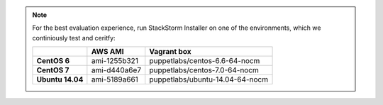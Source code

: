 
.. note:: For the best evaluation experience, run StackStorm Installer on one of the environments, which we continiously test and ceritfy:

    +---------------------+--------------+------------------------------------+
    |                     | **AWS AMI**  |    **Vagrant box**                 |
    +---------------------+--------------+------------------------------------+
    |  **CentOS 6**       | ami-1255b321 |  puppetlabs/centos-6.6-64-nocm     |
    +---------------------+--------------+------------------------------------+
    |  **CentOS 7**       | ami-d440a6e7 |  puppetlabs/centos-7.0-64-nocm     |
    +---------------------+--------------+------------------------------------+
    |  **Ubuntu 14.04**   | ami-5189a661 |  puppetlabs/ubuntu-14.04-64-nocm   |
    +---------------------+--------------+------------------------------------+